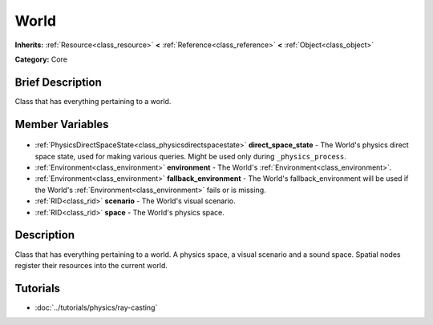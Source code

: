 .. Generated automatically by doc/tools/makerst.py in Godot's source tree.
.. DO NOT EDIT THIS FILE, but the World.xml source instead.
.. The source is found in doc/classes or modules/<name>/doc_classes.

.. _class_World:

World
=====

**Inherits:** :ref:`Resource<class_resource>` **<** :ref:`Reference<class_reference>` **<** :ref:`Object<class_object>`

**Category:** Core

Brief Description
-----------------

Class that has everything pertaining to a world.

Member Variables
----------------

  .. _class_World_direct_space_state:

- :ref:`PhysicsDirectSpaceState<class_physicsdirectspacestate>` **direct_space_state** - The World's physics direct space state, used for making various queries. Might be used only during ``_physics_process``.

  .. _class_World_environment:

- :ref:`Environment<class_environment>` **environment** - The World's :ref:`Environment<class_environment>`.

  .. _class_World_fallback_environment:

- :ref:`Environment<class_environment>` **fallback_environment** - The World's fallback_environment will be used if the World's :ref:`Environment<class_environment>` fails or is missing.

  .. _class_World_scenario:

- :ref:`RID<class_rid>` **scenario** - The World's visual scenario.

  .. _class_World_space:

- :ref:`RID<class_rid>` **space** - The World's physics space.


Description
-----------

Class that has everything pertaining to a world. A physics space, a visual scenario and a sound space. Spatial nodes register their resources into the current world.

Tutorials
---------

- :doc:`../tutorials/physics/ray-casting`


